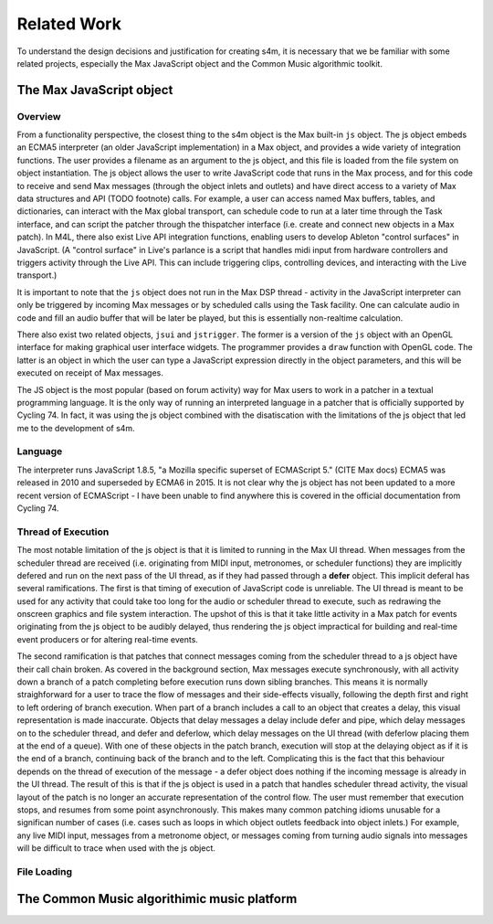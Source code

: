 ********************************************************************************
Related Work
********************************************************************************

To understand the design decisions and justification for creating s4m, it is necessary that we be familiar with some related projects, 
especially the Max JavaScript object and the Common Music algorithmic toolkit. 

The Max JavaScript object 
==============================

Overview
--------
From a functionality perspective, the closest thing to the s4m object is the Max built-in ``js`` object. 
The js object embeds an ECMA5 interpreter (an older JavaScript implementation) in a Max object, and provides a wide variety of integration functions. 
The user provides a filename as an argument to the js object, and this file is loaded from the file system on object instantiation. 
The js object allows the user to write JavaScript code that runs in the Max process, and for this code to receive and send Max 
messages (through the object inlets and outlets) and have direct access to a variety of Max data structures and API (TODO footnote) calls. 
For example, a user can access named Max buffers, tables, and dictionaries, can interact with the Max global transport, 
can schedule code to run at a later time through the Task interface, and can script the patcher through the thispatcher interface 
(i.e. create and connect new objects in a Max patch).
In M4L, there also exist Live API integration functions, enabling users to develop Ableton "control surfaces" in JavaScript. 
(A "control surface" in Live's parlance is a script that handles midi input from hardware controllers and triggers activity through the Live API. 
This can include triggering clips, controlling devices, and interacting with the Live transport.)

It is important to note that the ``js`` object does not run in the Max DSP thread - activity in the JavaScript interpreter can only be 
triggered by incoming Max messages or by scheduled calls using the Task facility. 
One can calculate audio in code and fill an audio buffer that will be later be played, but this is essentially non-realtime calculation.

There also exist two related objects, ``jsui`` and ``jstrigger``. 
The former is a version of the ``js`` object with an OpenGL interface for making graphical user interface widgets. 
The programmer provides a ``draw`` function with OpenGL code. The latter is an object in which the user can type a JavaScript 
expression directly in the object parameters, and this will be executed on receipt of Max messages.

The JS object is the most popular (based on forum activity) way for Max users to work in a patcher in a textual programming language.
It is the only way of running an interpreted language in a patcher that is officially supported by Cycling 74. 
In fact, it was using the js object combined with the disatiscation with the limitations of the js object that led me to the development of s4m.

Language
--------
The interpreter runs JavaScript 1.8.5, "a Mozilla specific superset of ECMAScript 5." (CITE Max docs) 
ECMA5 was released in 2010 and superseded by ECMA6 in 2015. 
It is not clear why the js object has not been updated to a more recent version of ECMAScript - I have been unable to find anywhere this is covered in the official documentation from Cycling 74.

Thread of Execution
-------------------
The most notable limitation of the js object is that it is limited to running in the Max UI thread. 
When messages from the scheduler thread are received (i.e. originating from MIDI input, metronomes, or scheduler functions) they are implicitly defered and run on the next pass of the UI thread, as if they had passed through a **defer** object. 
This implicit deferal has several ramifications. 
The first is that timing of execution of JavaScript code is unreliable.
The UI thread is meant to be used for any activity that could take too long for the audio or scheduler thread to execute, such as redrawing the onscreen graphics and file system interaction. 
The upshot of this is that it take little activity in a Max patch for events originating from the js object to be audibly delayed, thus rendering the js object impractical for building and real-time event producers or for altering real-time events.

The second ramification is that patches that connect messages coming from the scheduler thread to a js object have their call chain broken. 
As covered in the background section, Max messages execute synchronously, with all activity down a branch of a patch completing before execution runs down sibling branches. 
This means it is normally straighforward for a user to trace the flow of messages and their side-effects visually, following the depth first and right to left ordering of branch execution.
When part of a branch includes a call to an object that creates a delay, this visual representation is made inaccurate. 
Objects that delay messages a delay include defer and pipe, which delay messages on to the scheduler thread, and defer and deferlow, which delay messages on the UI thread (with deferlow placing them at the end of a queue).
With one of these objects in the patch branch, execution will stop at the delaying object as if it is the end of a branch, continuing back of the branch and to the left. 
Complicating this is the fact that this behaviour depends on the thread of execution of the message - a defer object does nothing if the incoming message is already in the UI thread.
The result of this is that if the js object is used in a patch that handles scheduler thread activity, the visual layout of the patch is no longer an accurate representation of the control flow. 
The user must remember that execution stops, and resumes from some point asynchronously. 
This makes many common patching idioms unusable for a significan number of cases (i.e. cases such as loops in which object outlets feedback into object inlets.)
For example, any live MIDI input, messages from a metronome object, or messages coming from turning audio signals into messages will be difficult to trace when used with the js object.

File Loading
-------------
.. 




The Common Music algorithimic music platform
=============================================



